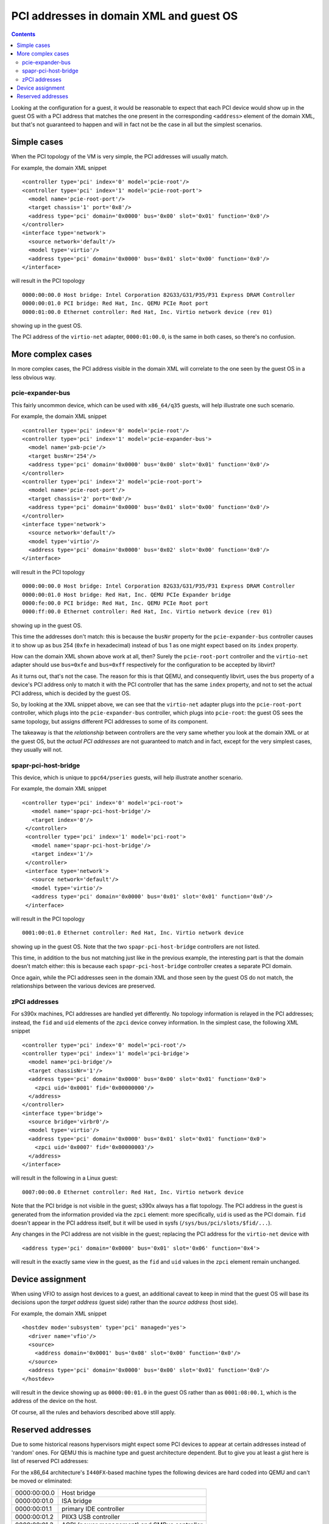 ========================================
PCI addresses in domain XML and guest OS
========================================

.. contents::

Looking at the configuration for a guest, it would be reasonable
to expect that each PCI device would show up in the guest OS with
a PCI address that matches the one present in the corresponding
``<address>`` element of the domain XML, but that's not guaranteed
to happen and will in fact not be the case in all but the simplest
scenarios.


Simple cases
============

When the PCI topology of the VM is very simple, the PCI addresses
will usually match.

For example, the domain XML snippet

::

  <controller type='pci' index='0' model='pcie-root'/>
  <controller type='pci' index='1' model='pcie-root-port'>
    <model name='pcie-root-port'/>
    <target chassis='1' port='0x8'/>
    <address type='pci' domain='0x0000' bus='0x00' slot='0x01' function='0x0'/>
  </controller>
  <interface type='network'>
    <source network='default'/>
    <model type='virtio'/>
    <address type='pci' domain='0x0000' bus='0x01' slot='0x00' function='0x0'/>
  </interface>

will result in the PCI topology

::

  0000:00:00.0 Host bridge: Intel Corporation 82G33/G31/P35/P31 Express DRAM Controller
  0000:00:01.0 PCI bridge: Red Hat, Inc. QEMU PCIe Root port
  0000:01:00.0 Ethernet controller: Red Hat, Inc. Virtio network device (rev 01)

showing up in the guest OS.

The PCI address of the ``virtio-net`` adapter, ``0000:01:00.0``, is
the same in both cases, so there's no confusion.


More complex cases
==================

In more complex cases, the PCI address visible in the domain XML will
correlate to the one seen by the guest OS in a less obvious way.

pcie-expander-bus
-----------------

This fairly uncommon device, which can be used with ``x86_64/q35``
guests, will help illustrate one such scenario.

For example, the domain XML snippet

::

  <controller type='pci' index='0' model='pcie-root'/>
  <controller type='pci' index='1' model='pcie-expander-bus'>
    <model name='pxb-pcie'/>
    <target busNr='254'/>
    <address type='pci' domain='0x0000' bus='0x00' slot='0x01' function='0x0'/>
  </controller>
  <controller type='pci' index='2' model='pcie-root-port'>
    <model name='pcie-root-port'/>
    <target chassis='2' port='0x0'/>
    <address type='pci' domain='0x0000' bus='0x01' slot='0x00' function='0x0'/>
  </controller>
  <interface type='network'>
    <source network='default'/>
    <model type='virtio'/>
    <address type='pci' domain='0x0000' bus='0x02' slot='0x00' function='0x0'/>
  </interface>

will result in the PCI topology

::

  0000:00:00.0 Host bridge: Intel Corporation 82G33/G31/P35/P31 Express DRAM Controller
  0000:00:01.0 Host bridge: Red Hat, Inc. QEMU PCIe Expander bridge
  0000:fe:00.0 PCI bridge: Red Hat, Inc. QEMU PCIe Root port
  0000:ff:00.0 Ethernet controller: Red Hat, Inc. Virtio network device (rev 01)

showing up in the guest OS.

This time the addresses don't match: this is because the ``busNr``
property for the ``pcie-expander-bus`` controller causes it to show
up as bus 254 (``0xfe`` in hexadecimal) instead of bus 1 as one might
expect based on its ``index`` property.

How can the domain XML shown above work at all, then? Surely the
``pcie-root-port`` controller and the ``virtio-net`` adapter should
use ``bus=0xfe`` and ``bus=0xff`` respectively for the configuration
to be accepted by libvirt?

As it turns out, that's not the case. The reason for this is that
QEMU, and consequently libvirt, uses the ``bus`` property of a
device's PCI address only to match it with the PCI controller that
has the same ``index`` property, and not to set the actual PCI
address, which is decided by the guest OS.

So, by looking at the XML snippet above, we can see that the
``virtio-net`` adapter plugs into the ``pcie-root-port`` controller,
which plugs into the ``pcie-expander-bus`` controller, which plugs
into ``pcie-root``: the guest OS sees the same topology, but assigns
different PCI addresses to some of its component.

The takeaway is that the *relationship* between controllers are the
very same whether you look at the domain XML or at the guest OS, but
the *actual PCI addresses* are not guaranteed to match and in fact,
except for the very simplest cases, they usually will not.

spapr-pci-host-bridge
---------------------

This device, which is unique to ``ppc64/pseries`` guests, will help
illustrate another scenario.

For example, the domain XML snippet

::

  <controller type='pci' index='0' model='pci-root'>
     <model name='spapr-pci-host-bridge'/>
     <target index='0'/>
   </controller>
   <controller type='pci' index='1' model='pci-root'>
     <model name='spapr-pci-host-bridge'/>
     <target index='1'/>
   </controller>
   <interface type='network'>
     <source network='default'/>
     <model type='virtio'/>
     <address type='pci' domain='0x0000' bus='0x01' slot='0x01' function='0x0'/>
   </interface>

will result in the PCI topology

::

  0001:00:01.0 Ethernet controller: Red Hat, Inc. Virtio network device

showing up in the guest OS. Note that the two
``spapr-pci-host-bridge`` controllers are not listed.

This time, in addition to the bus not matching just like in the
previous example, the interesting part is that the domain doesn't
match either: this is because each ``spapr-pci-host-bridge``
controller creates a separate PCI domain.

Once again, while the PCI addresses seen in the domain XML and those
seen by the guest OS do not match, the relationships between the
various devices are preserved.

zPCI addresses
--------------

For s390x machines, PCI addresses are handled yet differently. No
topology information is relayed in the PCI addresses; instead, the
``fid`` and ``uid`` elements of the ``zpci`` device convey information.
In the simplest case, the following XML snippet

::

  <controller type='pci' index='0' model='pci-root'/>
  <controller type='pci' index='1' model='pci-bridge'>
    <model name='pci-bridge'/>
    <target chassisNr='1'/>
    <address type='pci' domain='0x0000' bus='0x00' slot='0x01' function='0x0'>
      <zpci uid='0x0001' fid='0x00000000'/>
    </address>
  </controller>
  <interface type='bridge'>
    <source bridge='virbr0'/>
    <model type='virtio'/>
    <address type='pci' domain='0x0000' bus='0x01' slot='0x01' function='0x0'>
      <zpci uid='0x0007' fid='0x00000003'/>
    </address>
  </interface>

will result in the following in a Linux guest:

::

  0007:00:00.0 Ethernet controller: Red Hat, Inc. Virtio network device

Note that the PCI bridge is not visible in the guest; s390x always has a flat
topology. The PCI address in the guest is generated from the information
provided via the ``zpci`` element: more specifically, ``uid`` is used as the
PCI domain. ``fid`` doesn't appear in the PCI address itself, but it will be
used in sysfs (``/sys/bus/pci/slots/$fid/...``).

Any changes in the PCI address are not visible in the guest; replacing the PCI
address for the ``virtio-net`` device with

::

  <address type='pci' domain='0x0000' bus='0x01' slot='0x06' function='0x4'>

will result in the exactly same view in the guest, as the ``fid`` and ``uid``
values in the ``zpci`` element remain unchanged.


Device assignment
=================

When using VFIO to assign host devices to a guest, an additional
caveat to keep in mind that the guest OS will base its decisions upon
the *target address* (guest side) rather than the *source address*
(host side).

For example, the domain XML snippet

::

  <hostdev mode='subsystem' type='pci' managed='yes'>
    <driver name='vfio'/>
    <source>
      <address domain='0x0001' bus='0x08' slot='0x00' function='0x0'/>
    </source>
    <address type='pci' domain='0x0000' bus='0x00' slot='0x01' function='0x0'/>
  </hostdev>

will result in the device showing up as ``0000:00:01.0`` in the
guest OS rather than as ``0001:08:00.1``, which is the address of the
device on the host.

Of course, all the rules and behaviors described above still apply.


Reserved addresses
==================

Due to some historical reasons hypervisors might expect some PCI
devices to appear at certain addresses instead of 'random' ones.
For QEMU this is machine type and guest architecture dependent.
But to give you at least a gist here is list of reserved PCI
addresses:

For the x86_64 architecture's ``I440FX``-based machine types the following
devices are hard coded into QEMU and can't be moved or eliminated:

============  ======================
0000:00:00.0  Host bridge
0000:00:01.0  ISA bridge
0000:00:01.1  primary IDE controller
0000:00:01.2  PIIX3 USB controller
0000:00:01.3  ACPI (power management) and SMBus controller
============  ======================

The following addresses will be used as default ones for the corresponding
devices (if the address is free or a different address wasn't provided for the
device). It is okay to use this address for any other device.

============  ==================
0000:00:02.0  primary video card
============  ==================


For the x86_64 architecture's ``Q35``-based machine types the following
devices are hard coded into QEMU and can't be moved or eliminated:

============  =======================
0000:00:00.0  Host bridge
0000:00:1f.2  primary SATA controller
0000:00:1f.0  ISA bridge
0000:00:1f.3  SMBus
============  =======================

The following addresses will be used as default ones for the corresponding
devices (if the address is free or a different address wasn't provided for the
device) because that's how real ``Q35`` would do it:

============  ===============
0000:00:1a.0  USB2 controller
0000:00:1b.0  ICH9 sound chip
0000:00:1d.0  USB2 controller
============  ===============
